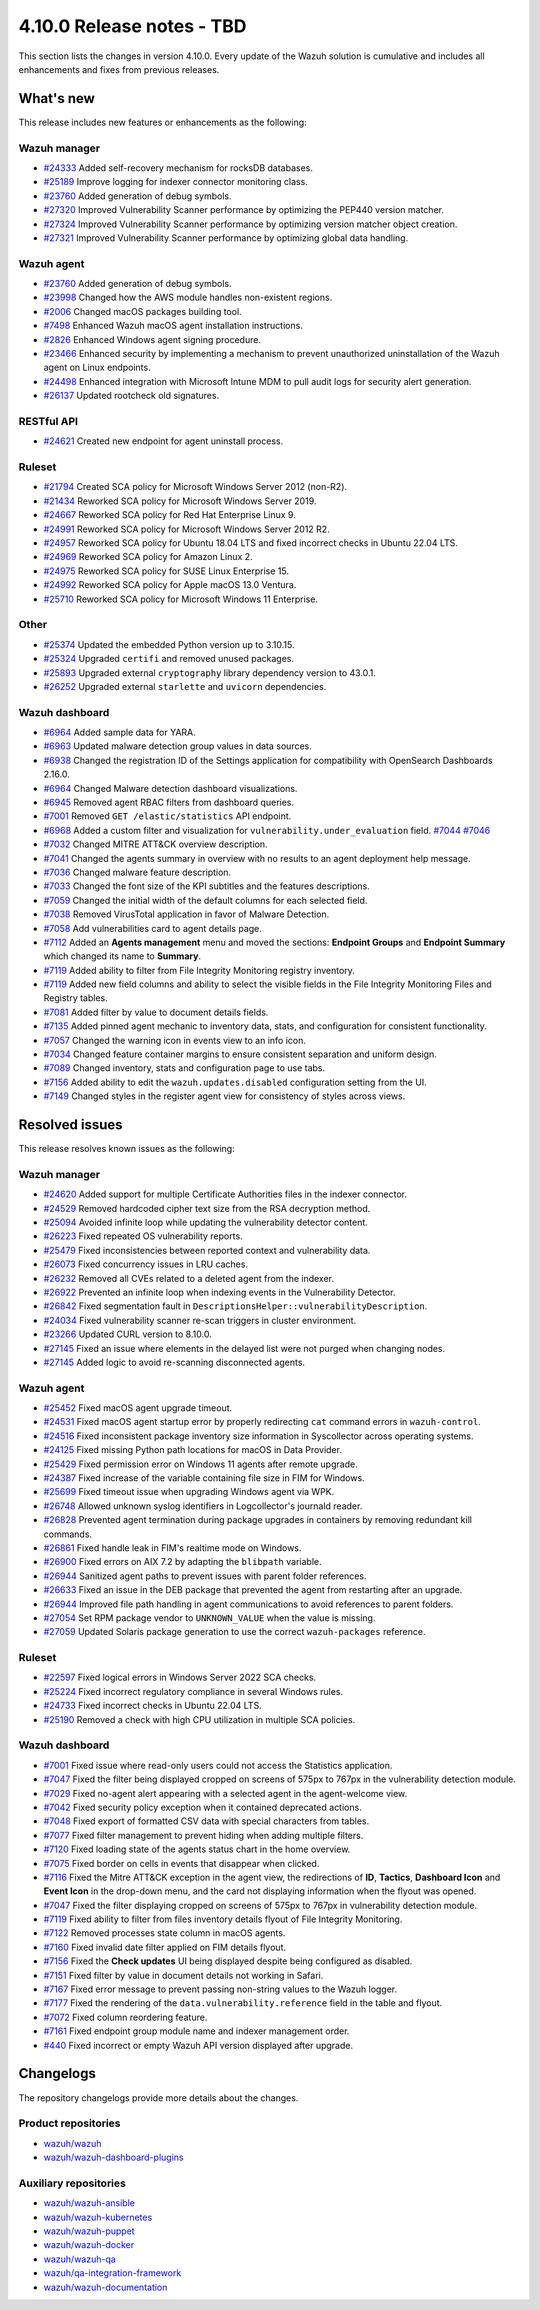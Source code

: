 .. Copyright (C) 2015, Wazuh, Inc.

.. meta::
   :description: Wazuh 4.10.0 has been released. Check out our release notes to discover the changes and additions of this release.

4.10.0 Release notes - TBD
==========================

This section lists the changes in version 4.10.0. Every update of the Wazuh solution is cumulative and includes all enhancements and fixes from previous releases.

What's new
----------

This release includes new features or enhancements as the following:

Wazuh manager
^^^^^^^^^^^^^

-  `#24333 <https://github.com/wazuh/wazuh/pull/24333>`__ Added self-recovery mechanism for rocksDB databases.
-  `#25189 <https://github.com/wazuh/wazuh/pull/25189>`__ Improve logging for indexer connector monitoring class.
-  `#23760 <https://github.com/wazuh/wazuh/pull/23760>`__ Added generation of debug symbols.
-  `#27320 <https://github.com/wazuh/wazuh/pull/27320>`__ Improved Vulnerability Scanner performance by optimizing the PEP440 version matcher.
-  `#27324 <https://github.com/wazuh/wazuh/pull/27324>`__ Improved Vulnerability Scanner performance by optimizing version matcher object creation.
-  `#27321 <https://github.com/wazuh/wazuh/pull/27321>`__ Improved Vulnerability Scanner performance by optimizing global data handling.

Wazuh agent
^^^^^^^^^^^

-  `#23760 <https://github.com/wazuh/wazuh/pull/23760>`__ Added generation of debug symbols.
-  `#23998 <https://github.com/wazuh/wazuh/pull/23998>`__ Changed how the AWS module handles non-existent regions.
-  `#2006 <https://github.com/wazuh/wazuh-packages/issues/2006>`__ Changed macOS packages building tool.
-  `#7498 <https://github.com/wazuh/wazuh-documentation/pull/7498>`__ Enhanced Wazuh macOS agent installation instructions.
-  `#2826 <https://github.com/wazuh/wazuh-packages/issues/2826>`__ Enhanced Windows agent signing procedure.
-  `#23466 <https://github.com/wazuh/wazuh/issues/23466>`__ Enhanced security by implementing a mechanism to prevent unauthorized uninstallation of the Wazuh agent on Linux endpoints.
-  `#24498 <https://github.com/wazuh/wazuh/issues/24498>`__ Enhanced integration with Microsoft Intune MDM to pull audit logs for security alert generation.
-  `#26137 <https://github.com/wazuh/wazuh/issues/26137>`__ Updated rootcheck old signatures.

RESTful API
^^^^^^^^^^^

-  `#24621 <https://github.com/wazuh/wazuh/pull/24621>`__ Created new endpoint for agent uninstall process.

Ruleset
^^^^^^^
-  `#21794 <https://github.com/wazuh/wazuh/pull/21794>`__ Created SCA policy for Microsoft Windows Server 2012 (non-R2).
-  `#21434 <https://github.com/wazuh/wazuh/pull/21434>`__ Reworked SCA policy for Microsoft Windows Server 2019.
-  `#24667 <https://github.com/wazuh/wazuh/pull/24667>`__ Reworked SCA policy for Red Hat Enterprise Linux 9.
-  `#24991 <https://github.com/wazuh/wazuh/pull/24991>`__ Reworked SCA policy for Microsoft Windows Server 2012 R2.
-  `#24957 <https://github.com/wazuh/wazuh/pull/24957>`__ Reworked SCA policy for Ubuntu 18.04 LTS and fixed incorrect checks in Ubuntu 22.04 LTS.
-  `#24969 <https://github.com/wazuh/wazuh/pull/24969>`__ Reworked SCA policy for Amazon Linux 2.
-  `#24975 <https://github.com/wazuh/wazuh/pull/24975>`__ Reworked SCA policy for SUSE Linux Enterprise 15.
-  `#24992 <https://github.com/wazuh/wazuh/pull/24992>`__ Reworked SCA policy for Apple macOS 13.0 Ventura.
-  `#25710 <https://github.com/wazuh/wazuh/pull/25710>`__ Reworked SCA policy for Microsoft Windows 11 Enterprise.

Other
^^^^^

-  `#25374 <https://github.com/wazuh/wazuh/issues/25374>`__ Updated the embedded Python version up to 3.10.15.
-  `#25324 <https://github.com/wazuh/wazuh/pull/25324>`__ Upgraded ``certifi`` and removed unused packages.
-  `#25893 <https://github.com/wazuh/wazuh/pull/25893>`__ Upgraded external ``cryptography`` library dependency version to 43.0.1.
-  `#26252 <https://github.com/wazuh/wazuh/pull/26252>`__ Upgraded external ``starlette`` and ``uvicorn`` dependencies.

Wazuh dashboard
^^^^^^^^^^^^^^^

-  `#6964 <https://github.com/wazuh/wazuh-dashboard-plugins/issues/6964>`__ Added sample data for YARA.
-  `#6963 <https://github.com/wazuh/wazuh-dashboard-plugins/issues/6963>`__ Updated malware detection group values in data sources.
-  `#6938 <https://github.com/wazuh/wazuh-dashboard-plugins/pull/6938>`__ Changed the registration ID of the Settings application for compatibility with OpenSearch Dashboards 2.16.0.
-  `#6964 <https://github.com/wazuh/wazuh-dashboard-plugins/issues/6964>`__ Changed Malware detection dashboard visualizations.
-  `#6945 <https://github.com/wazuh/wazuh-dashboard-plugins/pull/6945>`__ Removed agent RBAC filters from dashboard queries.
-  `#7001 <https://github.com/wazuh/wazuh-dashboard-plugins/pull/7001>`__ Removed ``GET /elastic/statistics`` API endpoint.
-  `#6968 <https://github.com/wazuh/wazuh-dashboard-plugins/issues/6968>`__ Added a custom filter and visualization for ``vulnerability.under_evaluation`` field. `#7044 <https://github.com/wazuh/wazuh-dashboard-plugins/pull/7044>`__ `#7046 <https://github.com/wazuh/wazuh-dashboard-plugins/issues/7046>`__
-  `#7032 <https://github.com/wazuh/wazuh-dashboard-plugins/pull/7032>`__ Changed MITRE ATT&CK overview description.
-  `#7041 <https://github.com/wazuh/wazuh-dashboard-plugins/pull/7041>`__ Changed the agents summary in overview with no results to an agent deployment help message.
-  `#7036 <https://github.com/wazuh/wazuh-dashboard-plugins/pull/7036>`__ Changed malware feature description.
-  `#7033 <https://github.com/wazuh/wazuh-dashboard-plugins/pull/7033>`__ Changed the font size of the KPI subtitles and the features descriptions.
-  `#7059 <https://github.com/wazuh/wazuh-dashboard-plugins/issues/7059>`__ Changed the initial width of the default columns for each selected field.
-  `#7038 <https://github.com/wazuh/wazuh-dashboard-plugins/pull/7038>`__ Removed VirusTotal application in favor of Malware Detection.
-  `#7058 <https://github.com/wazuh/wazuh-dashboard-plugins/issues/7058>`__ Add vulnerabilities card to agent details page.
-  `#7112 <https://github.com/wazuh/wazuh-dashboard-plugins/pull/7112>`__ Added an **Agents management** menu and moved the sections: **Endpoint Groups** and **Endpoint Summary** which changed its name to **Summary**.
-  `#7119 <https://github.com/wazuh/wazuh-dashboard-plugins/pull/7119>`__ Added ability to filter from File Integrity Monitoring registry inventory.
-  `#7119 <https://github.com/wazuh/wazuh-dashboard-plugins/pull/7119>`__ Added new field columns and ability to select the visible fields in the File Integrity Monitoring Files and Registry tables.
-  `#7081 <https://github.com/wazuh/wazuh-dashboard-plugins/pull/7081>`__ Added filter by value to document details fields.
-  `#7135 <https://github.com/wazuh/wazuh-dashboard-plugins/pull/7135>`__ Added pinned agent mechanic to inventory data, stats, and configuration for consistent functionality.
-  `#7057 <https://github.com/wazuh/wazuh-dashboard-plugins/pull/7057>`__ Changed the warning icon in events view to an info icon.
-  `#7034 <https://github.com/wazuh/wazuh-dashboard-plugins/pull/7034>`__ Changed feature container margins to ensure consistent separation and uniform design.
-  `#7089 <https://github.com/wazuh/wazuh-dashboard-plugins/pull/7089>`__ Changed inventory, stats and configuration page to use tabs.
-  `#7156 <https://github.com/wazuh/wazuh-dashboard-plugins/pull/7156>`__ Added ability to edit the ``wazuh.updates.disabled`` configuration setting from the UI.
-  `#7149 <https://github.com/wazuh/wazuh-dashboard-plugins/pull/7149>`__ Changed styles in the register agent view for consistency of styles across views.

Resolved issues
---------------

This release resolves known issues as the following:

Wazuh manager
^^^^^^^^^^^^^

-  `#24620 <https://github.com/wazuh/wazuh/pull/24620>`__ Added support for multiple Certificate Authorities files in the indexer connector.
-  `#24529 <https://github.com/wazuh/wazuh/pull/24529>`__ Removed hardcoded cipher text size from the RSA decryption method.
-  `#25094 <https://github.com/wazuh/wazuh/pull/25094>`__ Avoided infinite loop while updating the vulnerability detector content.
-  `#26223 <https://github.com/wazuh/wazuh/pull/26223>`__ Fixed repeated OS vulnerability reports.
-  `#25479 <https://github.com/wazuh/wazuh/issues/25479>`__ Fixed inconsistencies between reported context and vulnerability data.
-  `#26073 <https://github.com/wazuh/wazuh/pull/26073>`__ Fixed concurrency issues in LRU caches.
-  `#26232 <https://github.com/wazuh/wazuh/pull/26232>`__ Removed all CVEs related to a deleted agent from the indexer.
-  `#26922 <https://github.com/wazuh/wazuh/pull/26922>`__ Prevented an infinite loop when indexing events in the Vulnerability Detector.
-  `#26842 <https://github.com/wazuh/wazuh/pull/26842>`__ Fixed segmentation fault in ``DescriptionsHelper::vulnerabilityDescription``.
-  `#24034 <https://github.com/wazuh/wazuh/pull/24034>`__ Fixed vulnerability scanner re-scan triggers in cluster environment.
-  `#23266 <https://github.com/wazuh/wazuh/issues/23266>`__ Updated CURL version to 8.10.0.
-  `#27145 <https://github.com/wazuh/wazuh/pull/27145>`__ Fixed an issue where elements in the delayed list were not purged when changing nodes.
-  `#27145 <https://github.com/wazuh/wazuh/pull/27145>`__ Added logic to avoid re-scanning disconnected agents.

Wazuh agent
^^^^^^^^^^^

-  `#25452 <https://github.com/wazuh/wazuh/pull/25452>`__ Fixed macOS agent upgrade timeout.
-  `#24531 <https://github.com/wazuh/wazuh/pull/24531>`__ Fixed macOS agent startup error by properly redirecting ``cat`` command errors in ``wazuh-control``.
-  `#24516 <https://github.com/wazuh/wazuh/pull/24516>`__ Fixed inconsistent package inventory size information in Syscollector across operating systems.
-  `#24125 <https://github.com/wazuh/wazuh/pull/24125>`__ Fixed missing Python path locations for macOS in Data Provider.
-  `#25429 <https://github.com/wazuh/wazuh/pull/25429>`__ Fixed permission error on Windows 11 agents after remote upgrade.
-  `#24387 <https://github.com/wazuh/wazuh/pull/24387>`__ Fixed increase of the variable containing file size in FIM for Windows.
-  `#25699 <https://github.com/wazuh/wazuh/pull/25699>`__ Fixed timeout issue when upgrading Windows agent via WPK.
-  `#26748 <https://github.com/wazuh/wazuh/pull/26748>`__ Allowed unknown syslog identifiers in Logcollector's journald reader.
-  `#26828 <https://github.com/wazuh/wazuh/pull/26828>`__ Prevented agent termination during package upgrades in containers by removing redundant kill commands.
-  `#26861 <https://github.com/wazuh/wazuh/pull/26861>`__ Fixed handle leak in FIM's realtime mode on Windows.
-  `#26900 <https://github.com/wazuh/wazuh/pull/26900>`__ Fixed errors on AIX 7.2 by adapting the ``blibpath`` variable.
-  `#26944 <https://github.com/wazuh/wazuh/pull/26944>`__ Sanitized agent paths to prevent issues with parent folder references.
-  `#26633 <https://github.com/wazuh/wazuh/pull/26633>`__ Fixed an issue in the DEB package that prevented the agent from restarting after an upgrade.
-  `#26944 <https://github.com/wazuh/wazuh/pull/26944>`__ Improved file path handling in agent communications to avoid references to parent folders.
-  `#27054 <https://github.com/wazuh/wazuh/pull/27054>`__ Set RPM package vendor to ``UNKNOWN_VALUE`` when the value is missing.
-  `#27059 <https://github.com/wazuh/wazuh/issues/27059>`__ Updated Solaris package generation to use the correct ``wazuh-packages`` reference.

Ruleset
^^^^^^^

-  `#22597 <https://github.com/wazuh/wazuh/pull/22597>`__ Fixed logical errors in Windows Server 2022 SCA checks.
-  `#25224 <https://github.com/wazuh/wazuh/pull/25224>`__ Fixed incorrect regulatory compliance in several Windows rules.
-  `#24733 <https://github.com/wazuh/wazuh/pull/24733>`__ Fixed incorrect checks in Ubuntu 22.04 LTS.
-  `#25190 <https://github.com/wazuh/wazuh/pull/25190>`__ Removed a check with high CPU utilization in multiple SCA policies.

Wazuh dashboard
^^^^^^^^^^^^^^^

-  `#7001 <https://github.com/wazuh/wazuh-dashboard-plugins/pull/7001>`__ Fixed issue where read-only users could not access the Statistics application.
-  `#7047 <https://github.com/wazuh/wazuh-dashboard-plugins/pull/7047>`__ Fixed the filter being displayed cropped on screens of 575px to 767px in the vulnerability detection module.
-  `#7029 <https://github.com/wazuh/wazuh-dashboard-plugins/pull/7029>`__ Fixed no-agent alert appearing with a selected agent in the agent-welcome view.
-  `#7042 <https://github.com/wazuh/wazuh-dashboard-plugins/pull/7042>`__ Fixed security policy exception when it contained deprecated actions.
-  `#7048 <https://github.com/wazuh/wazuh-dashboard-plugins/pull/7048>`__ Fixed export of formatted CSV data with special characters from tables.
-  `#7077 <https://github.com/wazuh/wazuh-dashboard-plugins/pull/7077>`__ Fixed filter management to prevent hiding when adding multiple filters.
-  `#7120 <https://github.com/wazuh/wazuh-dashboard-plugins/pull/7120>`__ Fixed loading state of the agents status chart in the home overview.
-  `#7075 <https://github.com/wazuh/wazuh-dashboard-plugins/pull/7075>`__ Fixed border on cells in events that disappear when clicked.
-  `#7116 <https://github.com/wazuh/wazuh-dashboard-plugins/pull/7116>`__ Fixed the Mitre ATT&CK exception in the agent view, the redirections of **ID**, **Tactics**, **Dashboard Icon** and **Event Icon** in the drop-down menu, and the card not displaying information when the flyout was opened.
-  `#7047 <https://github.com/wazuh/wazuh-dashboard-plugins/pull/7047>`__ Fixed the filter displaying cropped on screens of 575px to 767px in vulnerability detection module.
-  `#7119 <https://github.com/wazuh/wazuh-dashboard-plugins/pull/7119>`__ Fixed ability to filter from files inventory details flyout of File Integrity Monitoring.
-  `#7122 <https://github.com/wazuh/wazuh-dashboard-plugins/pull/7122>`__ Removed processes state column in macOS agents.
-  `#7160 <https://github.com/wazuh/wazuh-dashboard-plugins/pull/7160>`__ Fixed invalid date filter applied on FIM details flyout.
-  `#7156 <https://github.com/wazuh/wazuh-dashboard-plugins/pull/7156>`__ Fixed the **Check updates** UI being displayed despite being configured as disabled.
-  `#7151 <https://github.com/wazuh/wazuh-dashboard-plugins/pull/7151>`__ Fixed filter by value in document details not working in Safari.
-  `#7167 <https://github.com/wazuh/wazuh-dashboard-plugins/pull/7167>`__ Fixed error message to prevent passing non-string values to the Wazuh logger.
-  `#7177 <https://github.com/wazuh/wazuh-dashboard-plugins/pull/7177>`__ Fixed the rendering of the ``data.vulnerability.reference`` field in the table and flyout.
-  `#7072 <https://github.com/wazuh/wazuh-dashboard-plugins/pull/7072>`__ Fixed column reordering feature.
-  `#7161 <https://github.com/wazuh/wazuh-dashboard-plugins/pull/7161>`__ Fixed endpoint group module name and indexer management order.
-  `#440 <https://github.com/wazuh/wazuh-dashboard/issues/440>`__ Fixed incorrect or empty Wazuh API version displayed after upgrade.

Changelogs
----------

The repository changelogs provide more details about the changes.

Product repositories
^^^^^^^^^^^^^^^^^^^^

-  `wazuh/wazuh <https://github.com/wazuh/wazuh/blob/v4.10.0/CHANGELOG.md>`__
-  `wazuh/wazuh-dashboard-plugins <https://github.com/wazuh/wazuh-dashboard-plugins/blob/v4.10.0/CHANGELOG.md>`__

Auxiliary repositories
^^^^^^^^^^^^^^^^^^^^^^^

-  `wazuh/wazuh-ansible <https://github.com/wazuh/wazuh-ansible/blob/v4.10.0/CHANGELOG.md>`__
-  `wazuh/wazuh-kubernetes <https://github.com/wazuh/wazuh-kubernetes/blob/v4.10.0/CHANGELOG.md>`__
-  `wazuh/wazuh-puppet <https://github.com/wazuh/wazuh-puppet/blob/v4.10.0/CHANGELOG.md>`__
-  `wazuh/wazuh-docker <https://github.com/wazuh/wazuh-docker/blob/v4.10.0/CHANGELOG.md>`__

-  `wazuh/wazuh-qa <https://github.com/wazuh/wazuh-qa/blob/v4.10.0/CHANGELOG.md>`__
-  `wazuh/qa-integration-framework <https://github.com/wazuh/qa-integration-framework/blob/v4.10.0/CHANGELOG.md>`__

-  `wazuh/wazuh-documentation <https://github.com/wazuh/wazuh-documentation/blob/v4.10.0/CHANGELOG.md>`__
